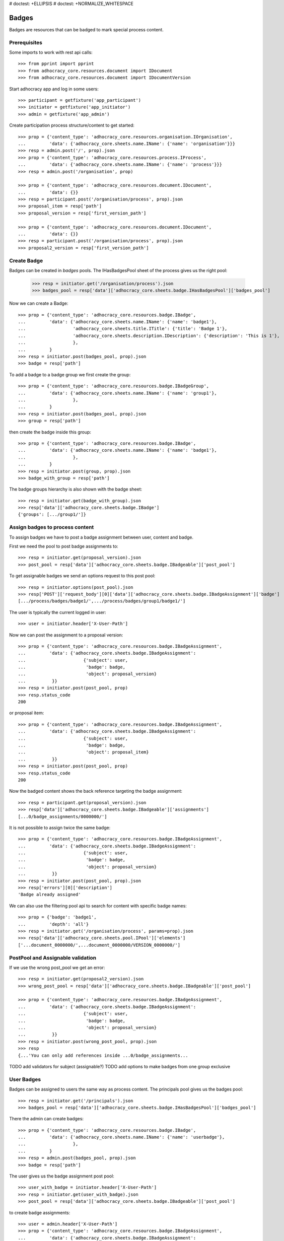 # doctest: +ELLIPSIS
# doctest: +NORMALIZE_WHITESPACE

Badges
------

Badges are resources that can be badged to mark special process content.

Prerequisites
~~~~~~~~~~~~~

Some imports to work with rest api calls::

    >>> from pprint import pprint
    >>> from adhocracy_core.resources.document import IDocument
    >>> from adhocracy_core.resources.document import IDocumentVersion

Start adhocracy app and log in some users::

    >>> participant = getfixture('app_participant')
    >>> initiator = getfixture('app_initiator')
    >>> admin = getfixture('app_admin')

Create participation process structure/content to get started::

    >>> prop = {'content_type': 'adhocracy_core.resources.organisation.IOrganisation',
    ...         'data': {'adhocracy_core.sheets.name.IName': {'name': 'organisation'}}}
    >>> resp = admin.post('/', prop).json
    >>> prop = {'content_type': 'adhocracy_core.resources.process.IProcess',
    ...         'data': {'adhocracy_core.sheets.name.IName': {'name': 'process'}}}
    >>> resp = admin.post('/organisation', prop)

    >>> prop = {'content_type': 'adhocracy_core.resources.document.IDocument',
    ...         'data': {}}
    >>> resp = participant.post('/organisation/process', prop).json
    >>> proposal_item = resp['path']
    >>> proposal_version = resp['first_version_path']

    >>> prop = {'content_type': 'adhocracy_core.resources.document.IDocument',
    ...         'data': {}}
    >>> resp = participant.post('/organisation/process', prop).json
    >>> proposal2_version = resp['first_version_path']

Create Badge
~~~~~~~~~~~~

Badges can be created in `badges` pools. The IHasBadgesPool sheet of the process
gives us the right pool:


    >>> resp = initiator.get('/organisation/process').json
    >>> badges_pool = resp['data']['adhocracy_core.sheets.badge.IHasBadgesPool']['badges_pool']

Now we can create a Badge::

    >>> prop = {'content_type': 'adhocracy_core.resources.badge.IBadge',
    ...         'data': {'adhocracy_core.sheets.name.IName': {'name': 'badge1'},
    ...                  'adhocracy_core.sheets.title.ITitle': {'title': 'Badge 1'},
    ...                  'adhocracy_core.sheets.description.IDescription': {'description': 'This is 1'},
    ...                  },
    ...         }
    >>> resp = initiator.post(badges_pool, prop).json
    >>> badge = resp['path']

To add a badge to a badge group we first create the group::

    >>> prop = {'content_type': 'adhocracy_core.resources.badge.IBadgeGroup',
    ...         'data': {'adhocracy_core.sheets.name.IName': {'name': 'group1'},
    ...                  },
    ...         }
    >>> resp = initiator.post(badges_pool, prop).json
    >>> group = resp['path']

then create the badge inside this group::

    >>> prop = {'content_type': 'adhocracy_core.resources.badge.IBadge',
    ...         'data': {'adhocracy_core.sheets.name.IName': {'name': 'badge1'},
    ...                  },
    ...         }
    >>> resp = initiator.post(group, prop).json
    >>> badge_with_group = resp['path']

The badge groups hierarchy is also shown with the badge sheet::

    >>> resp = initiator.get(badge_with_group).json
    >>> resp['data']['adhocracy_core.sheets.badge.IBadge']
    {'groups': [.../group1/']}


Assign badges to process content
~~~~~~~~~~~~~~~~~~~~~~~~~~~~~~~~

To assign badges we have to post a badge assignment between user, content
and badge.

First we need the pool to post badge assignments to::

    >>> resp = initiator.get(proposal_version).json
    >>> post_pool = resp['data']['adhocracy_core.sheets.badge.IBadgeable']['post_pool']

To get assignable badges we send an options request to this post pool::

    >>> resp = initiator.options(post_pool).json
    >>> resp['POST']['request_body'][0]['data']['adhocracy_core.sheets.badge.IBadgeAssignment']['badge']
    [.../process/badges/badge1/',.../process/badges/group1/badge1/']

The user is typically the current logged in user::

    >>> user = initiator.header['X-User-Path']

Now we can post the assignment to a proposal version::

    >>> prop = {'content_type': 'adhocracy_core.resources.badge.IBadgeAssignment',
    ...         'data': {'adhocracy_core.sheets.badge.IBadgeAssignment':
    ...                      {'subject': user,
    ...                       'badge': badge,
    ...                       'object': proposal_version}
    ...          }}
    >>> resp = initiator.post(post_pool, prop)
    >>> resp.status_code
    200

or proposal item::

    >>> prop = {'content_type': 'adhocracy_core.resources.badge.IBadgeAssignment',
    ...         'data': {'adhocracy_core.sheets.badge.IBadgeAssignment':
    ...                      {'subject': user,
    ...                       'badge': badge,
    ...                       'object': proposal_item}
    ...          }}
    >>> resp = initiator.post(post_pool, prop)
    >>> resp.status_code
    200

Now the badged content shows the back reference targeting the badge assignment::

    >>> resp = participant.get(proposal_version).json
    >>> resp['data']['adhocracy_core.sheets.badge.IBadgeable']['assignments']
    [...0/badge_assignments/0000000/']

It is not possible to assign twice the same badge::

    >>> prop = {'content_type': 'adhocracy_core.resources.badge.IBadgeAssignment',
    ...         'data': {'adhocracy_core.sheets.badge.IBadgeAssignment':
    ...                      {'subject': user,
    ...                       'badge': badge,
    ...                       'object': proposal_version}
    ...          }}
    >>> resp = initiator.post(post_pool, prop).json
    >>> resp['errors'][0]['description']
    'Badge already assigned'

We can also use the filtering pool api to search for content with specific badge names::

    >>> prop = {'badge': 'badge1',
    ...         'depth': 'all'}
    >>> resp = initiator.get('/organisation/process', params=prop).json
    >>> resp['data']['adhocracy_core.sheets.pool.IPool']['elements']
    ['...document_0000000/',...document_0000000/VERSION_0000000/']



PostPool and Assignable validation
~~~~~~~~~~~~~~~~~~~~~~~~~~~~~~~~~~~


If we use the wrong post_pool we get an error::

    >>> resp = initiator.get(proposal2_version).json
    >>> wrong_post_pool = resp['data']['adhocracy_core.sheets.badge.IBadgeable']['post_pool']

    >>> prop = {'content_type': 'adhocracy_core.resources.badge.IBadgeAssignment',
    ...         'data': {'adhocracy_core.sheets.badge.IBadgeAssignment':
    ...                      {'subject': user,
    ...                       'badge': badge,
    ...                       'object': proposal_version}
    ...          }}
    >>> resp = initiator.post(wrong_post_pool, prop).json
    >>> resp
    {...'You can only add references inside ...0/badge_assignments...


TODO add validators for subject (assignable?)
TODO add options to make badges from one group exclusive


User Badges
~~~~~~~~~~~~

Badges can be assigned to users the same way as process content.
The principals pool gives us the badges pool::

    >>> resp = initiator.get('/principals').json
    >>> badges_pool = resp['data']['adhocracy_core.sheets.badge.IHasBadgesPool']['badges_pool']

There the admin can create badges::

    >>> prop = {'content_type': 'adhocracy_core.resources.badge.IBadge',
    ...         'data': {'adhocracy_core.sheets.name.IName': {'name': 'userbadge'},
    ...                  },
    ...         }
    >>> resp = admin.post(badges_pool, prop).json
    >>> badge = resp['path']

The user gives us the badge assignment post pool::

    >>> user_with_badge = initiator.header['X-User-Path']
    >>> resp = initiator.get(user_with_badge).json
    >>> post_pool = resp['data']['adhocracy_core.sheets.badge.IBadgeable']['post_pool']


to create badge assignments::

    >>> user = admin.header['X-User-Path']
    >>> prop = {'content_type': 'adhocracy_core.resources.badge.IBadgeAssignment',
    ...         'data': {'adhocracy_core.sheets.badge.IBadgeAssignment':
    ...                      {'subject': user,
    ...                       'badge': badge,
    ...                       'object': user_with_badge}
    ...          }}
    >>> resp = admin.post(post_pool, prop).json

Now the badged content shows the back reference targeting the badge assignment::

    >>> resp = participant.get(user_with_badge).json
    >>> resp['data']['adhocracy_core.sheets.badge.IBadgeable']['assignments']
    [.../users/badge_assignments/0000000/']
